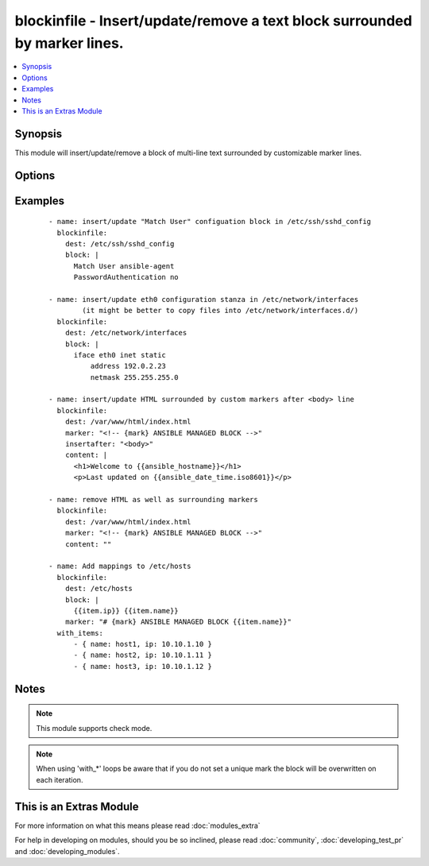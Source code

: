 .. _blockinfile:


blockinfile - Insert/update/remove a text block surrounded by marker lines.
+++++++++++++++++++++++++++++++++++++++++++++++++++++++++++++++++++++++++++

.. versionadded:: 2.0


.. contents::
   :local:
   :depth: 1


Synopsis
--------

This module will insert/update/remove a block of multi-line text surrounded by customizable marker lines.




Options
-------

.. raw:: html

    <table border=1 cellpadding=4>
    <tr>
    <th class="head">parameter</th>
    <th class="head">required</th>
    <th class="head">default</th>
    <th class="head">choices</th>
    <th class="head">comments</th>
    </tr>
            <tr>
    <td>backup<br/><div style="font-size: small;"></div></td>
    <td>no</td>
    <td>no</td>
        <td><ul><li>yes</li><li>no</li></ul></td>
        <td><div>Create a backup file including the timestamp information so you can get the original file back if you somehow clobbered it incorrectly.</div></td></tr>
            <tr>
    <td>block<br/><div style="font-size: small;"></div></td>
    <td>no</td>
    <td></td>
        <td><ul></ul></td>
        <td><div>The text to insert inside the marker lines. If it's missing or an empty string, the block will be removed as if <code>state</code> were specified to <code>absent</code>.</div></br>
        <div style="font-size: small;">aliases: content<div></td></tr>
            <tr>
    <td>create<br/><div style="font-size: small;"></div></td>
    <td>no</td>
    <td>no</td>
        <td><ul><li>yes</li><li>no</li></ul></td>
        <td><div>Create a new file if it doesn't exist.</div></td></tr>
            <tr>
    <td>dest<br/><div style="font-size: small;"></div></td>
    <td>yes</td>
    <td></td>
        <td><ul></ul></td>
        <td><div>The file to modify.</div></br>
        <div style="font-size: small;">aliases: name, destfile<div></td></tr>
            <tr>
    <td>follow<br/><div style="font-size: small;"> (added in 2.1)</div></td>
    <td>no</td>
    <td>no</td>
        <td><ul><li>yes</li><li>no</li></ul></td>
        <td><div>This flag indicates that filesystem links, if they exist, should be followed.</div></td></tr>
            <tr>
    <td>group<br/><div style="font-size: small;"></div></td>
    <td>no</td>
    <td></td>
        <td><ul></ul></td>
        <td><div>name of the group that should own the file/directory, as would be fed to <em>chown</em></div></td></tr>
            <tr>
    <td>insertafter<br/><div style="font-size: small;"></div></td>
    <td>no</td>
    <td>EOF</td>
        <td><ul><li>EOF</li><li>*regex*</li></ul></td>
        <td><div>If specified, the block will be inserted after the last match of specified regular expression. A special value is available; <code>EOF</code> for inserting the block at the end of the file.  If specified regular expresion has no matches, <code>EOF</code> will be used instead.</div></td></tr>
            <tr>
    <td>insertbefore<br/><div style="font-size: small;"></div></td>
    <td>no</td>
    <td>None</td>
        <td><ul><li>BOF</li><li>*regex*</li></ul></td>
        <td><div>If specified, the block will be inserted before the last match of specified regular expression. A special value is available; <code>BOF</code> for inserting the block at the beginning of the file.  If specified regular expresion has no matches, the block will be inserted at the end of the file.</div></td></tr>
            <tr>
    <td>marker<br/><div style="font-size: small;"></div></td>
    <td>no</td>
    <td># {mark} ANSIBLE MANAGED BLOCK</td>
        <td><ul></ul></td>
        <td><div>The marker line template. "{mark}" will be replaced with "BEGIN" or "END".</div></td></tr>
            <tr>
    <td>mode<br/><div style="font-size: small;"></div></td>
    <td>no</td>
    <td></td>
        <td><ul></ul></td>
        <td><div>mode the file or directory should be. For those used to <em>/usr/bin/chmod</em> remember that modes are actually octal numbers (like 0644). Leaving off the leading zero will likely have unexpected results. As of version 1.8, the mode may be specified as a symbolic mode (for example, <code>u+rwx</code> or <code>u=rw,g=r,o=r</code>).</div></td></tr>
            <tr>
    <td>owner<br/><div style="font-size: small;"></div></td>
    <td>no</td>
    <td></td>
        <td><ul></ul></td>
        <td><div>name of the user that should own the file/directory, as would be fed to <em>chown</em></div></td></tr>
            <tr>
    <td>selevel<br/><div style="font-size: small;"></div></td>
    <td>no</td>
    <td>s0</td>
        <td><ul></ul></td>
        <td><div>level part of the SELinux file context. This is the MLS/MCS attribute, sometimes known as the <code>range</code>. <code>_default</code> feature works as for <em>seuser</em>.</div></td></tr>
            <tr>
    <td>serole<br/><div style="font-size: small;"></div></td>
    <td>no</td>
    <td></td>
        <td><ul></ul></td>
        <td><div>role part of SELinux file context, <code>_default</code> feature works as for <em>seuser</em>.</div></td></tr>
            <tr>
    <td>setype<br/><div style="font-size: small;"></div></td>
    <td>no</td>
    <td></td>
        <td><ul></ul></td>
        <td><div>type part of SELinux file context, <code>_default</code> feature works as for <em>seuser</em>.</div></td></tr>
            <tr>
    <td>seuser<br/><div style="font-size: small;"></div></td>
    <td>no</td>
    <td></td>
        <td><ul></ul></td>
        <td><div>user part of SELinux file context. Will default to system policy, if applicable. If set to <code>_default</code>, it will use the <code>user</code> portion of the policy if available</div></td></tr>
            <tr>
    <td>state<br/><div style="font-size: small;"></div></td>
    <td>no</td>
    <td>present</td>
        <td><ul><li>present</li><li>absent</li></ul></td>
        <td><div>Whether the block should be there or not.</div></td></tr>
            <tr>
    <td>unsafe_writes<br/><div style="font-size: small;"> (added in 2.2)</div></td>
    <td>no</td>
    <td></td>
        <td><ul></ul></td>
        <td><div>Normally this module uses atomic operations to prevent data corruption or inconsistent reads from the target files, sometimes systems are configured or just broken in ways that prevent this. One example are docker mounted files, they cannot be updated atomically and can only be done in an unsafe manner.</div><div>This boolean option allows ansible to fall back to unsafe methods of updating files for those cases in which you do not have any other choice. Be aware that this is subject to race conditions and can lead to data corruption.</div></td></tr>
            <tr>
    <td>validate<br/><div style="font-size: small;"></div></td>
    <td>no</td>
    <td>None</td>
        <td><ul></ul></td>
        <td><div>The validation command to run before copying into place. The path to the file to validate is passed in via '%s' which must be present as in the example below. The command is passed securely so shell features like expansion and pipes won't work.</div></td></tr>
        </table>
    </br>



Examples
--------

 ::

    - name: insert/update "Match User" configuation block in /etc/ssh/sshd_config
      blockinfile:
        dest: /etc/ssh/sshd_config
        block: |
          Match User ansible-agent
          PasswordAuthentication no
    
    - name: insert/update eth0 configuration stanza in /etc/network/interfaces
            (it might be better to copy files into /etc/network/interfaces.d/)
      blockinfile:
        dest: /etc/network/interfaces
        block: |
          iface eth0 inet static
              address 192.0.2.23
              netmask 255.255.255.0
    
    - name: insert/update HTML surrounded by custom markers after <body> line
      blockinfile:
        dest: /var/www/html/index.html
        marker: "<!-- {mark} ANSIBLE MANAGED BLOCK -->"
        insertafter: "<body>"
        content: |
          <h1>Welcome to {{ansible_hostname}}</h1>
          <p>Last updated on {{ansible_date_time.iso8601}}</p>
    
    - name: remove HTML as well as surrounding markers
      blockinfile:
        dest: /var/www/html/index.html
        marker: "<!-- {mark} ANSIBLE MANAGED BLOCK -->"
        content: ""
    
    - name: Add mappings to /etc/hosts
      blockinfile:
        dest: /etc/hosts
        block: |
          {{item.ip}} {{item.name}}
        marker: "# {mark} ANSIBLE MANAGED BLOCK {{item.name}}"
      with_items:
          - { name: host1, ip: 10.10.1.10 }
          - { name: host2, ip: 10.10.1.11 }
          - { name: host3, ip: 10.10.1.12 }


Notes
-----

.. note:: This module supports check mode.
.. note:: When using 'with_*' loops be aware that if you do not set a unique mark the block will be overwritten on each iteration.


    
This is an Extras Module
------------------------

For more information on what this means please read :doc:`modules_extra`

    
For help in developing on modules, should you be so inclined, please read :doc:`community`, :doc:`developing_test_pr` and :doc:`developing_modules`.

